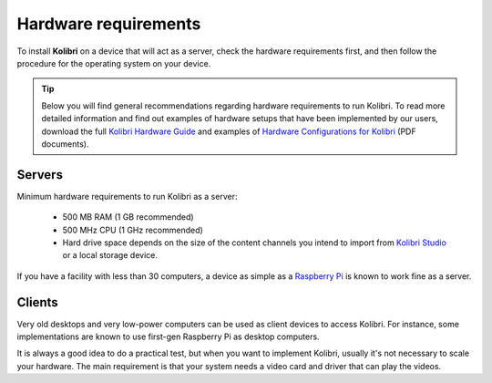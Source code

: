 .. _sys_reqs:

Hardware requirements
=====================

To install **Kolibri** on a device that will act as a server, check the hardware requirements first, and then follow the procedure for the operating system on your device.

.. tip:: Below you will find general recommendations regarding hardware requirements to run Kolibri. To read more detailed information and find out examples of hardware setups that have been implemented by our users, download the full `Kolibri Hardware Guide <https://learningequality.org/r/hardware-guide>`_ and examples of `Hardware Configurations for Kolibri <https://learningequality.org/r/hardware>`_ (PDF documents).

Servers
-------

Minimum hardware requirements to run Kolibri as a server:

 - 500 MB RAM (1 GB recommended)
 - 500 MHz CPU (1 GHz recommended)
 - Hard drive space depends on the size of the content channels you intend to import from `Kolibri Studio <https://studio.learningequality.org/>`_ or a local storage device.

If you have a facility with less than 30 computers, a device as simple as a `Raspberry Pi <https://www.raspberrypi.org/>`_ is known to work fine as a server.

.. In case you are running Kolibri on Linux and want an efficient setup, use the ``kolibri-raspberry-pi`` package. It doesn't require a specific architecture, but it's required to use if you implement on a system with specs equivalent to or smaller than Raspberry Pi.


Clients
-------

Very old desktops and very low-power computers can be used as client devices to access Kolibri. For instance, some implementations are known to use first-gen Raspberry Pi as desktop computers.

It is always a good idea to do a practical test, but when you want to implement Kolibri, usually it's not necessary to scale your hardware. The main requirement is that your system needs a video card and driver that can play the videos.
